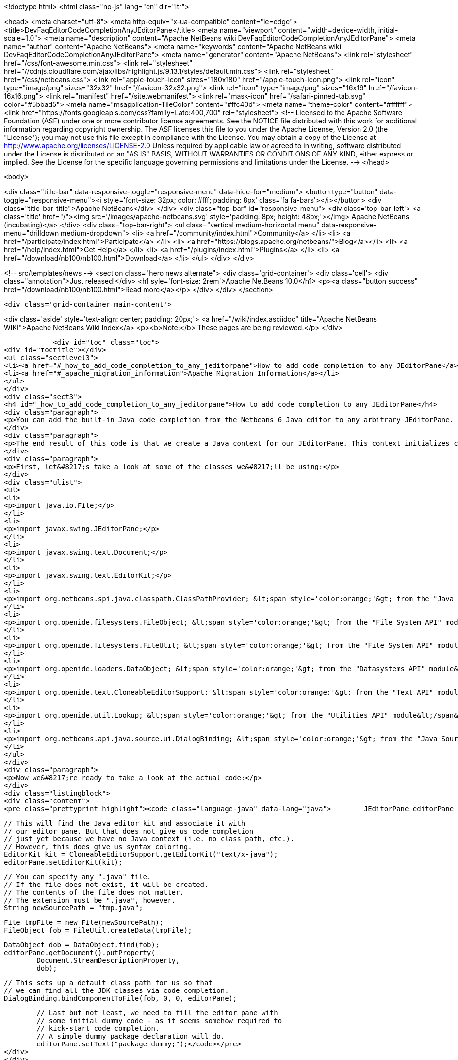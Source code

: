 

<!doctype html>
<html class="no-js" lang="en" dir="ltr">
    
<head>
    <meta charset="utf-8">
    <meta http-equiv="x-ua-compatible" content="ie=edge">
    <title>DevFaqEditorCodeCompletionAnyJEditorPane</title>
    <meta name="viewport" content="width=device-width, initial-scale=1.0">
    <meta name="description" content="Apache NetBeans wiki DevFaqEditorCodeCompletionAnyJEditorPane">
    <meta name="author" content="Apache NetBeans">
    <meta name="keywords" content="Apache NetBeans wiki DevFaqEditorCodeCompletionAnyJEditorPane">
    <meta name="generator" content="Apache NetBeans">
    <link rel="stylesheet" href="/css/font-awesome.min.css">
     <link rel="stylesheet" href="//cdnjs.cloudflare.com/ajax/libs/highlight.js/9.13.1/styles/default.min.css"> 
    <link rel="stylesheet" href="/css/netbeans.css">
    <link rel="apple-touch-icon" sizes="180x180" href="/apple-touch-icon.png">
    <link rel="icon" type="image/png" sizes="32x32" href="/favicon-32x32.png">
    <link rel="icon" type="image/png" sizes="16x16" href="/favicon-16x16.png">
    <link rel="manifest" href="/site.webmanifest">
    <link rel="mask-icon" href="/safari-pinned-tab.svg" color="#5bbad5">
    <meta name="msapplication-TileColor" content="#ffc40d">
    <meta name="theme-color" content="#ffffff">
    <link href="https://fonts.googleapis.com/css?family=Lato:400,700" rel="stylesheet"> 
    <!--
        Licensed to the Apache Software Foundation (ASF) under one
        or more contributor license agreements.  See the NOTICE file
        distributed with this work for additional information
        regarding copyright ownership.  The ASF licenses this file
        to you under the Apache License, Version 2.0 (the
        "License"); you may not use this file except in compliance
        with the License.  You may obtain a copy of the License at
        http://www.apache.org/licenses/LICENSE-2.0
        Unless required by applicable law or agreed to in writing,
        software distributed under the License is distributed on an
        "AS IS" BASIS, WITHOUT WARRANTIES OR CONDITIONS OF ANY
        KIND, either express or implied.  See the License for the
        specific language governing permissions and limitations
        under the License.
    -->
</head>


    <body>
        

<div class="title-bar" data-responsive-toggle="responsive-menu" data-hide-for="medium">
    <button type="button" data-toggle="responsive-menu"><i style='font-size: 32px; color: #fff; padding: 8px' class='fa fa-bars'></i></button>
    <div class="title-bar-title">Apache NetBeans</div>
</div>
<div class="top-bar" id="responsive-menu">
    <div class='top-bar-left'>
        <a class='title' href="/"><img src='/images/apache-netbeans.svg' style='padding: 8px; height: 48px;'></img> Apache NetBeans (incubating)</a>
    </div>
    <div class="top-bar-right">
        <ul class="vertical medium-horizontal menu" data-responsive-menu="drilldown medium-dropdown">
            <li> <a href="/community/index.html">Community</a> </li>
            <li> <a href="/participate/index.html">Participate</a> </li>
            <li> <a href="https://blogs.apache.org/netbeans/">Blog</a></li>
            <li> <a href="/help/index.html">Get Help</a> </li>
            <li> <a href="/plugins/index.html">Plugins</a> </li>
            <li> <a href="/download/nb100/nb100.html">Download</a> </li>
        </ul>
    </div>
</div>


        
<!-- src/templates/news -->
<section class="hero news alternate">
    <div class='grid-container'>
        <div class='cell'>
            <div class="annotation">Just released!</div>
            <h1 syle='font-size: 2rem'>Apache NetBeans 10.0</h1>
            <p><a class="button success" href="/download/nb100/nb100.html">Read more</a></p>
        </div>
    </div>
</section>

        <div class='grid-container main-content'>
            
<div class='aside' style='text-align: center; padding: 20px;'>
    <a href="/wiki/index.asciidoc" title="Apache NetBeans WIKI">Apache NetBeans Wiki Index</a>
    <p><b>Note:</b> These pages are being reviewed.</p>
</div>

            <div id="toc" class="toc">
<div id="toctitle"></div>
<ul class="sectlevel3">
<li><a href="#_how_to_add_code_completion_to_any_jeditorpane">How to add code completion to any JEditorPane</a></li>
<li><a href="#_apache_migration_information">Apache Migration Information</a></li>
</ul>
</div>
<div class="sect3">
<h4 id="_how_to_add_code_completion_to_any_jeditorpane">How to add code completion to any JEditorPane</h4>
<div class="paragraph">
<p>You can add the built-in Java code completion from the Netbeans 6 Java editor to any arbitrary JEditorPane. See the code below for how this can be achieved. Note that Netbeans Java editor functionality is derived from an underlying FileObject, so we are essentially creating a dummy Java FileObject and tying our JEditorPane document in with the appropriate hooks.</p>
</div>
<div class="paragraph">
<p>The end result of this code is that we create a Java context for our JEditorPane. This context initializes code completion with a default class path, and that grants us access to the standard Java APIs (i.e. the code completion box can include classes such as java.lang.String, java.util.List, etc.). However, this context has no visibility into any additional jars nor Java projects. In order to expand this default Java context, you will need to create your own class path provider (see the <a href="http://www.netbeans.org/download/dev/javadoc/org-netbeans-api-java/org/netbeans/spi/java/classpath/package-summary.html">"Java Support APIs"</a> module).</p>
</div>
<div class="paragraph">
<p>First, let&#8217;s take a look at some of the classes we&#8217;ll be using:</p>
</div>
<div class="ulist">
<ul>
<li>
<p>import java.io.File;</p>
</li>
<li>
<p>import javax.swing.JEditorPane;</p>
</li>
<li>
<p>import javax.swing.text.Document;</p>
</li>
<li>
<p>import javax.swing.text.EditorKit;</p>
</li>
<li>
<p>import org.netbeans.spi.java.classpath.ClassPathProvider; &lt;span style='color:orange;'&gt; from the "Java Support APIs" module&lt;/span&gt;</p>
</li>
<li>
<p>import org.openide.filesystems.FileObject; &lt;span style='color:orange;'&gt; from the "File System API" module&lt;/span&gt;</p>
</li>
<li>
<p>import org.openide.filesystems.FileUtil; &lt;span style='color:orange;'&gt; from the "File System API" module&lt;/span&gt;</p>
</li>
<li>
<p>import org.openide.loaders.DataObject; &lt;span style='color:orange;'&gt; from the "Datasystems API" module&lt;/span&gt;</p>
</li>
<li>
<p>import org.openide.text.CloneableEditorSupport; &lt;span style='color:orange;'&gt; from the "Text API" module&lt;/span&gt;</p>
</li>
<li>
<p>import org.openide.util.Lookup; &lt;span style='color:orange;'&gt; from the "Utilities API" module&lt;/span&gt;</p>
</li>
<li>
<p>import org.netbeans.api.java.source.ui.DialogBinding; &lt;span style='color:orange;'&gt; from the "Java Source UI" module&lt;/span&gt;</p>
</li>
</ul>
</div>
<div class="paragraph">
<p>Now we&#8217;re ready to take a look at the actual code:</p>
</div>
<div class="listingblock">
<div class="content">
<pre class="prettyprint highlight"><code class="language-java" data-lang="java">        JEditorPane editorPane = new JEditorPane();

        // This will find the Java editor kit and associate it with
        // our editor pane. But that does not give us code completion
        // just yet because we have no Java context (i.e. no class path, etc.).
        // However, this does give us syntax coloring.
        EditorKit kit = CloneableEditorSupport.getEditorKit("text/x-java");
        editorPane.setEditorKit(kit);

        // You can specify any ".java" file.
        // If the file does not exist, it will be created.
        // The contents of the file does not matter.
        // The extension must be ".java", however.
        String newSourcePath = "tmp.java";

        File tmpFile = new File(newSourcePath);
        FileObject fob = FileUtil.createData(tmpFile);

        DataObject dob = DataObject.find(fob);
        editorPane.getDocument().putProperty(
                Document.StreamDescriptionProperty,
                dob);

        // This sets up a default class path for us so that
        // we can find all the JDK classes via code completion.
        DialogBinding.bindComponentToFile(fob, 0, 0, editorPane);

        // Last but not least, we need to fill the editor pane with
        // some initial dummy code - as it seems somehow required to
        // kick-start code completion.
        // A simple dummy package declaration will do.
        editorPane.setText("package dummy;");</code></pre>
</div>
</div>
<div class="paragraph">
<p>Applies to: Netbeans 6.0, 6.1 and 6.5. Since 6.7 <code>DialogBinding</code> class was moved to <code>org.netbeans.api.editor</code> package in <code>Editor Library 2</code> module.</p>
</div>
<div class="paragraph">
<p>Platforms: All</p>
</div>
</div>
<div class="sect2">
<h3 id="_apache_migration_information">Apache Migration Information</h3>
<div class="paragraph">
<p>The content in this page was kindly donated by Oracle Corp. to the
Apache Software Foundation.</p>
</div>
<div class="paragraph">
<p>This page was exported from <a href="http://wiki.netbeans.org/DevFaqEditorCodeCompletionAnyJEditorPane">http://wiki.netbeans.org/DevFaqEditorCodeCompletionAnyJEditorPane</a> ,
that was last modified by NetBeans user Vstejskal
on 2010-06-16T14:25:10Z.</p>
</div>
<div class="paragraph">
<p><strong>NOTE:</strong> This document was automatically converted to the AsciiDoc format on 2018-02-07, and needs to be reviewed.</p>
</div>
</div>
            
<section class='tools'>
    <ul class="menu align-center">
        <li><a title="Facebook" href="https://www.facebook.com/NetBeans"><i class="fa fa-md fa-facebook"></i></a></li>
        <li><a title="Twitter" href="https://twitter.com/netbeans"><i class="fa fa-md fa-twitter"></i></a></li>
        <li><a title="Github" href="https://github.com/apache/incubator-netbeans"><i class="fa fa-md fa-github"></i></a></li>
        <li><a title="YouTube" href="https://www.youtube.com/user/netbeansvideos"><i class="fa fa-md fa-youtube"></i></a></li>
        <li><a title="Slack" href="https://tinyurl.com/netbeans-slack-signup/"><i class="fa fa-md fa-slack"></i></a></li>
        <li><a title="JIRA" href="https://issues.apache.org/jira/projects/NETBEANS/summary"><i class="fa fa-mf fa-bug"></i></a></li>
    </ul>
    <ul class="menu align-center">
        
        <li><a href="https://github.com/apache/incubator-netbeans-website/blob/master/netbeans.apache.org/src/content/wiki/DevFaqEditorCodeCompletionAnyJEditorPane.asciidoc" title="See this page in github"><i class="fa fa-md fa-edit"></i> See this page in GitHub.</a></li>
    </ul>
</section>

        </div>
        

<div class='grid-container incubator-area' style='margin-top: 64px'>
    <div class='grid-x grid-padding-x'>
        <div class='large-auto cell text-center'>
            <a href="https://www.apache.org/">
                <img style="width: 320px" title="Apache Software Foundation" src="/images/asf_logo_wide.svg" />
            </a>
        </div>
        <div class='large-auto cell text-center'>
            <a href="https://www.apache.org/events/current-event.html">
               <img style="width:234px; height: 60px;" title="Apache Software Foundation current event" src="https://www.apache.org/events/current-event-234x60.png"/>
            </a>
        </div>
    </div>
</div>
<footer>
    <div class="grid-container">
        <div class="grid-x grid-padding-x">
            <div class="large-auto cell">
                
                <h1>About</h1>
                <ul>
                    <li><a href="https://www.apache.org/foundation/thanks.html">Thanks</a></li>
                    <li><a href="https://www.apache.org/foundation/sponsorship.html">Sponsorship</a></li>
                    <li><a href="https://www.apache.org/security/">Security</a></li>
                    <li><a href="https://incubator.apache.org/projects/netbeans.html">Incubation Status</a></li>
                </ul>
            </div>
            <div class="large-auto cell">
                <h1><a href="/community/index.html">Community</a></h1>
                <ul>
                    <li><a href="/community/mailing-lists.html">Mailing lists</a></li>
                    <li><a href="/community/committer.html">Becoming a committer</a></li>
                    <li><a href="/community/events.html">NetBeans Events</a></li>
                    <li><a href="https://www.apache.org/events/current-event.html">Apache Events</a></li>
                </ul>
            </div>
            <div class="large-auto cell">
                <h1><a href="/participate/index.html">Participate</a></h1>
                <ul>
                    <li><a href="/participate/submit-pr.html">Submitting Pull Requests</a></li>
                    <li><a href="/participate/report-issue.html">Reporting Issues</a></li>
                    <li><a href="/participate/index.html#documentation">Improving the documentation</a></li>
                </ul>
            </div>
            <div class="large-auto cell">
                <h1><a href="/help/index.html">Get Help</a></h1>
                <ul>
                    <li><a href="/help/index.html#documentation">Documentation</a></li>
                    <li><a href="/wiki/index.asciidoc">Wiki</a></li>
                    <li><a href="/help/index.html#support">Community Support</a></li>
                    <li><a href="/help/commercial-support.html">Commercial Support</a></li>
                </ul>
            </div>
            <div class="large-auto cell">
                <h1><a href="/download/nb100/nb100.html">Download</a></h1>
                <ul>
                    <li><a href="/download/index.html">Releases</a></li>                    
                    <li><a href="/plugins/index.html">Plugins</a></li>
                    <li><a href="/download/index.html#source">Building from source</a></li>
                    <li><a href="/download/index.html#previous">Previous releases</a></li>
                </ul>
            </div>
        </div>
    </div>
</footer>
<div class='footer-disclaimer'>
    <div class="footer-disclaimer-content">
        <p>Copyright &copy; 2017-2019 <a href="https://www.apache.org">The Apache Software Foundation</a>.</p>
        <p>Licensed under the Apache <a href="https://www.apache.org/licenses/">license</a>, version 2.0</p>
        <p><a href="https://incubator.apache.org/" alt="Apache Incubator"><img src='/images/incubator_feather_egg_logo_bw_crop.png' title='Apache Incubator'></img></a></p>
        <div style='max-width: 40em; margin: 0 auto'>
            <p>Apache NetBeans is an effort undergoing incubation at The Apache Software Foundation (ASF), sponsored by the Apache Incubator. Incubation is required of all newly accepted projects until a further review indicates that the infrastructure, communications, and decision making process have stabilized in a manner consistent with other successful ASF projects. While incubation status is not necessarily a reflection of the completeness or stability of the code, it does indicate that the project has yet to be fully endorsed by the ASF.</p>
            <p>Apache Incubator, Apache, Apache NetBeans, NetBeans, the Apache feather logo, the Apache NetBeans logo, and the Apache Incubator project logo are trademarks of <a href="https://www.apache.org">The Apache Software Foundation</a>.</p>
            <p>Oracle and Java are registered trademarks of Oracle and/or its affiliates.</p>
        </div>
        
    </div>
</div>



        <script src="/js/vendor/jquery-3.2.1.min.js"></script>
        <script src="/js/vendor/what-input.js"></script>
        <script src="/js/vendor/foundation.min.js"></script>
        <script src="/js/netbeans.js"></script>
        <script src="/js/vendor/jquery.colorbox-min.js"></script>
        <script src="https://cdn.rawgit.com/google/code-prettify/master/loader/run_prettify.js"></script>
        <script>
            
            $(function(){ $(document).foundation(); });
        </script>
        
        <script src="https://cdnjs.cloudflare.com/ajax/libs/highlight.js/9.13.1/highlight.min.js"></script>
        <script>
         $(document).ready(function() { $("pre code").each(function(i, block) { hljs.highlightBlock(block); }); }); 
        </script>
        

    </body>
</html>
